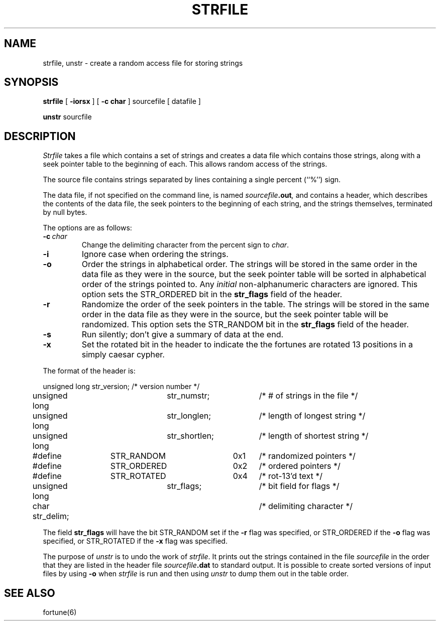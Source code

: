 .\" Copyright (c) 1989 The Regents of the University of California.
.\" All rights reserved.
.\" 
.\" This code is derived from software contributed to Berkeley by
.\" Ken Arnold.
.\"
.\" Redistribution and use in source and binary forms are permitted
.\" provided that the above copyright notice and this paragraph are
.\" duplicated in all such forms and that any documentation,
.\" advertising materials, and other materials related to such
.\" distribution and use acknowledge that the software was developed
.\" by the University of California, Berkeley.  The name of the
.\" University may not be used to endorse or promote products derived
.\" from this software without specific prior written permission.
.\" THIS SOFTWARE IS PROVIDED ``AS IS'' AND WITHOUT ANY EXPRESS OR
.\" IMPLIED WARRANTIES, INCLUDING, WITHOUT LIMITATION, THE IMPLIED
.\" WARRANTIES OF MERCHANTABILITY AND FITNESS FOR A PARTICULAR PURPOSE.
.\"
.\"	@(#)strfile.8	5.6 (Berkeley) 9/7/89
.\"
.TH STRFILE 8 ""
.UC 4
.SH NAME
strfile, unstr \- create a random access file for storing strings
.SH SYNOPSIS
.B strfile
[
.B \-iorsx
] [
.B \-c char
]
sourcefile
[ datafile ]
.sp
.B unstr
sourcfile
.SH DESCRIPTION
.I Strfile
takes a file which contains a set of strings and creates a data file
which contains those strings, along with a seek pointer table to the
beginning of each.
This allows random access of the strings.
.PP
The source file contains strings separated by lines containing
a single percent (``%'') sign.
.PP
The data file, if not specified on the command line, is named
.IB sourcefile .out ,
and contains a header, which describes the contents of the data file,
the seek pointers to the beginning of each string, and the strings
themselves, terminated by null bytes.
.PP
The options are as follows:
.TP
.BI \-c \ char
Change the delimiting character from the percent sign to
.IR char .
.TP
.B \-i
Ignore case when ordering the strings.
.TP
.B \-o
Order the strings in alphabetical order.
The strings will be stored in the same order in the data file
as they were in the source, but the seek pointer table will be
sorted in alphabetical order of the strings pointed to.
Any
.I initial
non-alphanumeric characters are ignored.
This option sets the STR_ORDERED bit in the
.B str_flags
field of the header.
.TP
.B \-r
Randomize the order of the seek pointers in the table.
The strings will be stored in the same order in the data file
as they were in the source, but the seek pointer table will
be randomized.
This option sets the STR_RANDOM bit in the
.B str_flags
field of the header.
.TP
.B \-s
Run silently; don't give a summary of data at the end.
.TP
.B \-x
Set the rotated bit in the header to indicate the the fortunes
are rotated 13 positions in a simply caesar cypher.
.PP
The format of the header is:
.sp
.nf
unsigned long	str_version;	/* version number */
unsigned long	str_numstr;	/* # of strings in the file */
unsigned long	str_longlen;	/* length of longest string */
unsigned long	str_shortlen;	/* length of shortest string */
#define	STR_RANDOM	0x1	/* randomized pointers */
#define	STR_ORDERED	0x2	/* ordered pointers */
#define	STR_ROTATED	0x4	/* rot-13'd text */
unsigned long	str_flags;	/* bit field for flags */
char str_delim;			/* delimiting character */
.fi
.PP
The field
.B str_flags
will have the bit STR_RANDOM set if the
.B \-r
flag was specified, or STR_ORDERED if the
.B \-o
flag was specified, or STR_ROTATED if the
.B \-x
flag was specified.
.PP
The purpose of
.I unstr
is to undo the work of
.IR strfile .
It prints out the strings contained in the file
.I sourcefile
in the order that they are listed in
the header file
.IB sourcefile .dat
to standard output.
It is possible to create sorted versions of input files by using
.B \-o
when
.I strfile
is run and then using
.I unstr
to dump them out in the table order.
.SH "SEE ALSO"
fortune(6)
